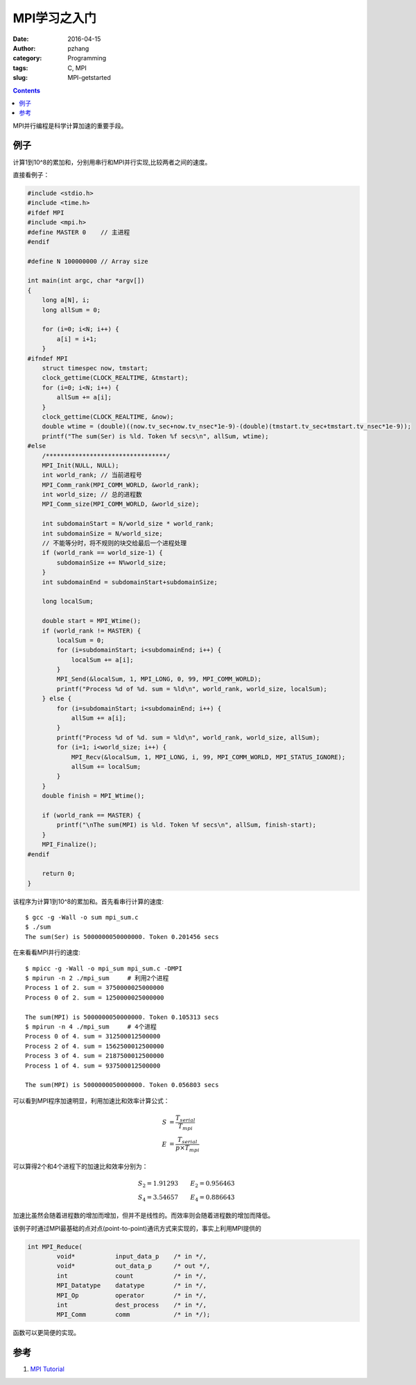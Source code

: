 MPI学习之入门
################

:date: 2016-04-15
:author: pzhang
:category: Programming
:tags: C, MPI
:slug: MPI-getstarted

.. contents::

MPI并行编程是科学计算加速的重要手段。

例子
============

计算1到10^8的累加和，分别用串行和MPI并行实现,比较两者之间的速度。

直接看例子：

.. code-block:: c

    #include <stdio.h>
    #include <time.h>
    #ifdef MPI
    #include <mpi.h>
    #define MASTER 0    // 主进程
    #endif
    
    #define N 100000000 // Array size
    
    int main(int argc, char *argv[])
    {
        long a[N], i;
        long allSum = 0;
    
        for (i=0; i<N; i++) {
            a[i] = i+1;
        }
    #ifndef MPI
        struct timespec now, tmstart;
        clock_gettime(CLOCK_REALTIME, &tmstart);
        for (i=0; i<N; i++) {
            allSum += a[i];
        }
        clock_gettime(CLOCK_REALTIME, &now);
        double wtime = (double)((now.tv_sec+now.tv_nsec*1e-9)-(double)(tmstart.tv_sec+tmstart.tv_nsec*1e-9));
        printf("The sum(Ser) is %ld. Token %f secs\n", allSum, wtime);
    #else
        /*********************************/
        MPI_Init(NULL, NULL);
        int world_rank; // 当前进程号
        MPI_Comm_rank(MPI_COMM_WORLD, &world_rank);
        int world_size; // 总的进程数
        MPI_Comm_size(MPI_COMM_WORLD, &world_size);
    
        int subdomainStart = N/world_size * world_rank;
        int subdomainSize = N/world_size;
        // 不能等分时，将不规则的块交给最后一个进程处理
        if (world_rank == world_size-1) {
            subdomainSize += N%world_size;
        }
        int subdomainEnd = subdomainStart+subdomainSize;
    
        long localSum;
    
        double start = MPI_Wtime();
        if (world_rank != MASTER) {
            localSum = 0;
            for (i=subdomainStart; i<subdomainEnd; i++) {
                localSum += a[i];
            }
            MPI_Send(&localSum, 1, MPI_LONG, 0, 99, MPI_COMM_WORLD);
            printf("Process %d of %d. sum = %ld\n", world_rank, world_size, localSum);
        } else {
            for (i=subdomainStart; i<subdomainEnd; i++) {
                allSum += a[i];
            }
            printf("Process %d of %d. sum = %ld\n", world_rank, world_size, allSum);
            for (i=1; i<world_size; i++) {
                MPI_Recv(&localSum, 1, MPI_LONG, i, 99, MPI_COMM_WORLD, MPI_STATUS_IGNORE);
                allSum += localSum;
            }
        }
        double finish = MPI_Wtime();
    
        if (world_rank == MASTER) {
            printf("\nThe sum(MPI) is %ld. Token %f secs\n", allSum, finish-start);
        }
        MPI_Finalize();
    #endif
    
        return 0;
    }

该程序为计算1到10^8的累加和。首先看串行计算的速度::

    $ gcc -g -Wall -o sum mpi_sum.c
    $ ./sum
    The sum(Ser) is 5000000050000000. Token 0.201456 secs

在来看看MPI并行的速度::

    $ mpicc -g -Wall -o mpi_sum mpi_sum.c -DMPI
    $ mpirun -n 2 ./mpi_sum     # 利用2个进程
    Process 1 of 2. sum = 3750000025000000
    Process 0 of 2. sum = 1250000025000000

    The sum(MPI) is 5000000050000000. Token 0.105313 secs
    $ mpirun -n 4 ./mpi_sum     # 4个进程
    Process 0 of 4. sum = 312500012500000
    Process 2 of 4. sum = 1562500012500000
    Process 3 of 4. sum = 2187500012500000
    Process 1 of 4. sum = 937500012500000

    The sum(MPI) is 5000000050000000. Token 0.056803 secs

可以看到MPI程序加速明显，利用加速比和效率计算公式：

.. math::
    S &= \frac{T_{serial}}{T_{mpi}} \\
    E &= \frac{T_{serial}}{p \times T_{mpi}}

可以算得2个和4个进程下的加速比和效率分别为：

.. math::
    S_2 = 1.91293 \qquad  E_2 = 0.956463 \\
    S_4 = 3.54657 \qquad  E_4 = 0.886643

加速比虽然会随着进程数的增加而增加，但并不是线性的。而效率则会随着进程数的增加而降低。

该例子时通过MPI最基础的点对点(point-to-point)通讯方式来实现的，事实上利用MPI提供的

.. code-block:: c

    int MPI_Reduce(
            void*           input_data_p    /* in */,
            void*           out_data_p      /* out */,
            int             count           /* in */,
            MPI_Datatype    datatype        /* in */,
            MPI_Op          operator        /* in */,
            int             dest_process    /* in */,
            MPI_Comm        comm            /* in */);

函数可以更简便的实现。

参考
============

#. `MPI Tutorial <http://mpitutorial.com/>`_

